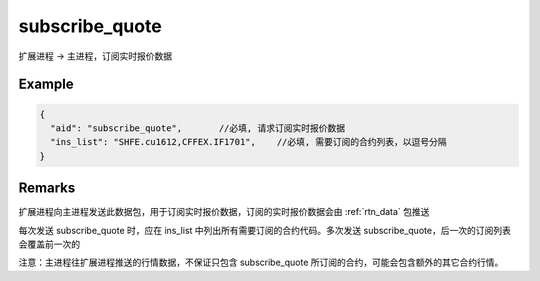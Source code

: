 .. _subscribe_quote:

subscribe_quote
=======================================
扩展进程 -> 主进程，订阅实时报价数据

Example
--------------------------------------------------
.. code-block:: javascript

  {
    "aid": "subscribe_quote",       //必填, 请求订阅实时报价数据
    "ins_list": "SHFE.cu1612,CFFEX.IF1701",    //必填, 需要订阅的合约列表，以逗号分隔
  }

    
Remarks
--------------------------------------------------
扩展进程向主进程发送此数据包，用于订阅实时报价数据，订阅的实时报价数据会由 :ref:`rtn_data` 包推送

每次发送 subscribe_quote 时，应在 ins_list 中列出所有需要订阅的合约代码。多次发送 subscribe_quote，后一次的订阅列表会覆盖前一次的

注意：主进程往扩展进程推送的行情数据，不保证只包含 subscribe_quote 所订阅的合约，可能会包含额外的其它合约行情。
